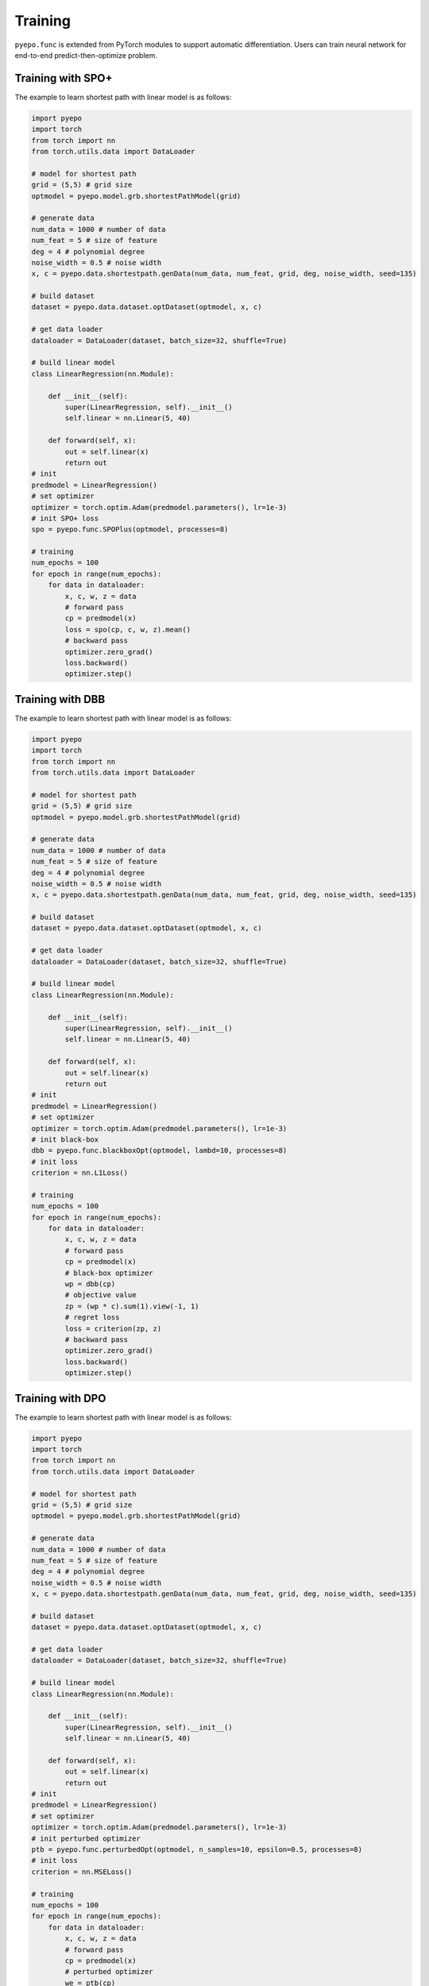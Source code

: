 Training
++++++++

``pyepo.func`` is extended from PyTorch modules to support automatic differentiation. Users can train neural network for end-to-end predict-then-optimize problem.

Training with SPO+
==================

The example to learn shortest path with linear model is as follows:

.. code-block:: python

   import pyepo
   import torch
   from torch import nn
   from torch.utils.data import DataLoader

   # model for shortest path
   grid = (5,5) # grid size
   optmodel = pyepo.model.grb.shortestPathModel(grid)

   # generate data
   num_data = 1000 # number of data
   num_feat = 5 # size of feature
   deg = 4 # polynomial degree
   noise_width = 0.5 # noise width
   x, c = pyepo.data.shortestpath.genData(num_data, num_feat, grid, deg, noise_width, seed=135)

   # build dataset
   dataset = pyepo.data.dataset.optDataset(optmodel, x, c)

   # get data loader
   dataloader = DataLoader(dataset, batch_size=32, shuffle=True)

   # build linear model
   class LinearRegression(nn.Module):

       def __init__(self):
           super(LinearRegression, self).__init__()
           self.linear = nn.Linear(5, 40)

       def forward(self, x):
           out = self.linear(x)
           return out
   # init
   predmodel = LinearRegression()
   # set optimizer
   optimizer = torch.optim.Adam(predmodel.parameters(), lr=1e-3)
   # init SPO+ loss
   spo = pyepo.func.SPOPlus(optmodel, processes=8)

   # training
   num_epochs = 100
   for epoch in range(num_epochs):
       for data in dataloader:
           x, c, w, z = data
           # forward pass
           cp = predmodel(x)
           loss = spo(cp, c, w, z).mean()
           # backward pass
           optimizer.zero_grad()
           loss.backward()
           optimizer.step()


Training with DBB
=================

The example to learn shortest path with linear model is as follows:

.. code-block:: python

   import pyepo
   import torch
   from torch import nn
   from torch.utils.data import DataLoader

   # model for shortest path
   grid = (5,5) # grid size
   optmodel = pyepo.model.grb.shortestPathModel(grid)

   # generate data
   num_data = 1000 # number of data
   num_feat = 5 # size of feature
   deg = 4 # polynomial degree
   noise_width = 0.5 # noise width
   x, c = pyepo.data.shortestpath.genData(num_data, num_feat, grid, deg, noise_width, seed=135)

   # build dataset
   dataset = pyepo.data.dataset.optDataset(optmodel, x, c)

   # get data loader
   dataloader = DataLoader(dataset, batch_size=32, shuffle=True)

   # build linear model
   class LinearRegression(nn.Module):

       def __init__(self):
           super(LinearRegression, self).__init__()
           self.linear = nn.Linear(5, 40)

       def forward(self, x):
           out = self.linear(x)
           return out
   # init
   predmodel = LinearRegression()
   # set optimizer
   optimizer = torch.optim.Adam(predmodel.parameters(), lr=1e-3)
   # init black-box
   dbb = pyepo.func.blackboxOpt(optmodel, lambd=10, processes=8)
   # init loss
   criterion = nn.L1Loss()

   # training
   num_epochs = 100
   for epoch in range(num_epochs):
       for data in dataloader:
           x, c, w, z = data
           # forward pass
           cp = predmodel(x)
           # black-box optimizer
           wp = dbb(cp)
           # objective value
           zp = (wp * c).sum(1).view(-1, 1)
           # regret loss
           loss = criterion(zp, z)
           # backward pass
           optimizer.zero_grad()
           loss.backward()
           optimizer.step()


Training with DPO
=================

The example to learn shortest path with linear model is as follows:

.. code-block:: python

   import pyepo
   import torch
   from torch import nn
   from torch.utils.data import DataLoader

   # model for shortest path
   grid = (5,5) # grid size
   optmodel = pyepo.model.grb.shortestPathModel(grid)

   # generate data
   num_data = 1000 # number of data
   num_feat = 5 # size of feature
   deg = 4 # polynomial degree
   noise_width = 0.5 # noise width
   x, c = pyepo.data.shortestpath.genData(num_data, num_feat, grid, deg, noise_width, seed=135)

   # build dataset
   dataset = pyepo.data.dataset.optDataset(optmodel, x, c)

   # get data loader
   dataloader = DataLoader(dataset, batch_size=32, shuffle=True)

   # build linear model
   class LinearRegression(nn.Module):

       def __init__(self):
           super(LinearRegression, self).__init__()
           self.linear = nn.Linear(5, 40)

       def forward(self, x):
           out = self.linear(x)
           return out
   # init
   predmodel = LinearRegression()
   # set optimizer
   optimizer = torch.optim.Adam(predmodel.parameters(), lr=1e-3)
   # init perturbed optimizer
   ptb = pyepo.func.perturbedOpt(optmodel, n_samples=10, epsilon=0.5, processes=8)
   # init loss
   criterion = nn.MSELoss()

   # training
   num_epochs = 100
   for epoch in range(num_epochs):
       for data in dataloader:
           x, c, w, z = data
           # forward pass
           cp = predmodel(x)
           # perturbed optimizer
           we = ptb(cp)
           # loss
           loss = criterion(we, w)
           # backward pass
           optimizer.zero_grad()
           loss.backward()
           optimizer.step()


Training with PFYL
==================

The example to learn shortest path with linear model is as follows:

.. code-block:: python

   import pyepo
   import torch
   from torch import nn
   from torch.utils.data import DataLoader

   # model for shortest path
   grid = (5,5) # grid size
   optmodel = pyepo.model.grb.shortestPathModel(grid)

   # generate data
   num_data = 1000 # number of data
   num_feat = 5 # size of feature
   deg = 4 # polynomial degree
   noise_width = 0.5 # noise width
   x, c = pyepo.data.shortestpath.genData(num_data, num_feat, grid, deg, noise_width, seed=135)

   # build dataset
   dataset = pyepo.data.dataset.optDataset(optmodel, x, c)

   # get data loader
   dataloader = DataLoader(dataset, batch_size=32, shuffle=True)

   # build linear model
   class LinearRegression(nn.Module):

       def __init__(self):
           super(LinearRegression, self).__init__()
           self.linear = nn.Linear(5, 40)

       def forward(self, x):
           out = self.linear(x)
           return out
   # init
   predmodel = LinearRegression()
   # set optimizer
   optimizer = torch.optim.Adam(predmodel.parameters(), lr=1e-3)
   # init PFY loss
   pfy = pyepo.func.perturbedFenchelYoung(optmodel, n_samples=10, epsilon=0.5, processes=8)

   # training
   num_epochs = 100
   for epoch in range(num_epochs):
       for data in dataloader:
           x, c, w, z = data
           # forward pass
           cp = predmodel(x)
           # Fenchel-Young loss
           loss = pfy(cp, w).mean()
           # backward pass
           optimizer.zero_grad()
           loss.backward()
           optimizer.step()
